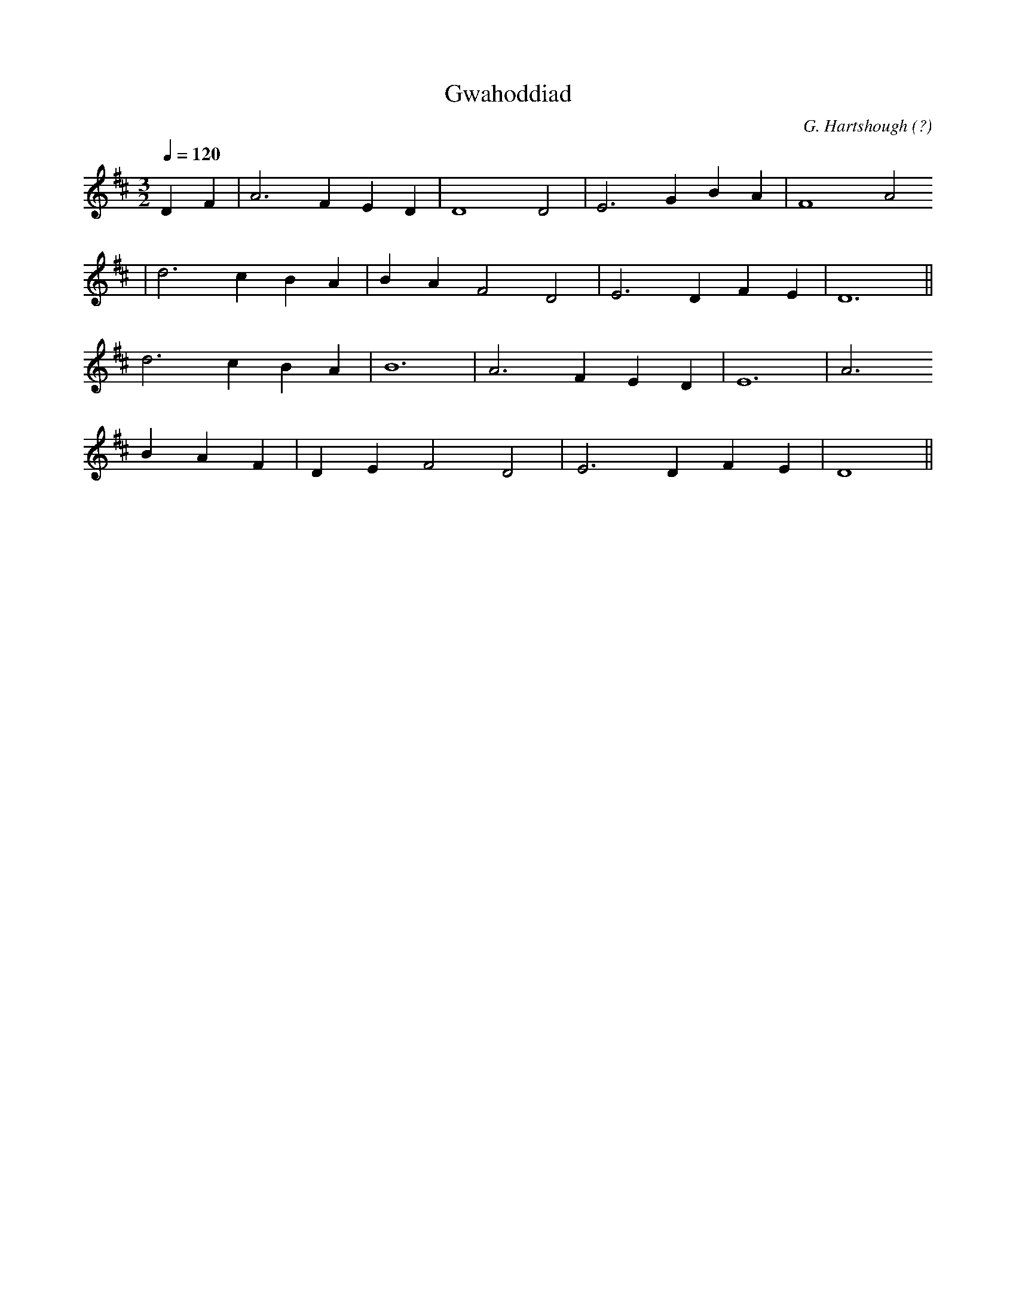 X:136
T:Gwahoddiad
M:3/2
L:1/4
Q:120
C:G. Hartshough (?)
R:Hymn
N:Although well established as a traditional Welsh hymn, it was written
N:by an American
K:D
D F | A3 F E D | D4 D2 | E3 G B A | F4 A2
| d3 c B A | B A F2 D2 | E3 D F E | D6 ||
d3 c B A | B6 | A3 F E D | E6 | A3
B A F | D E F2 D2 | E3 D F E | D4 ||
